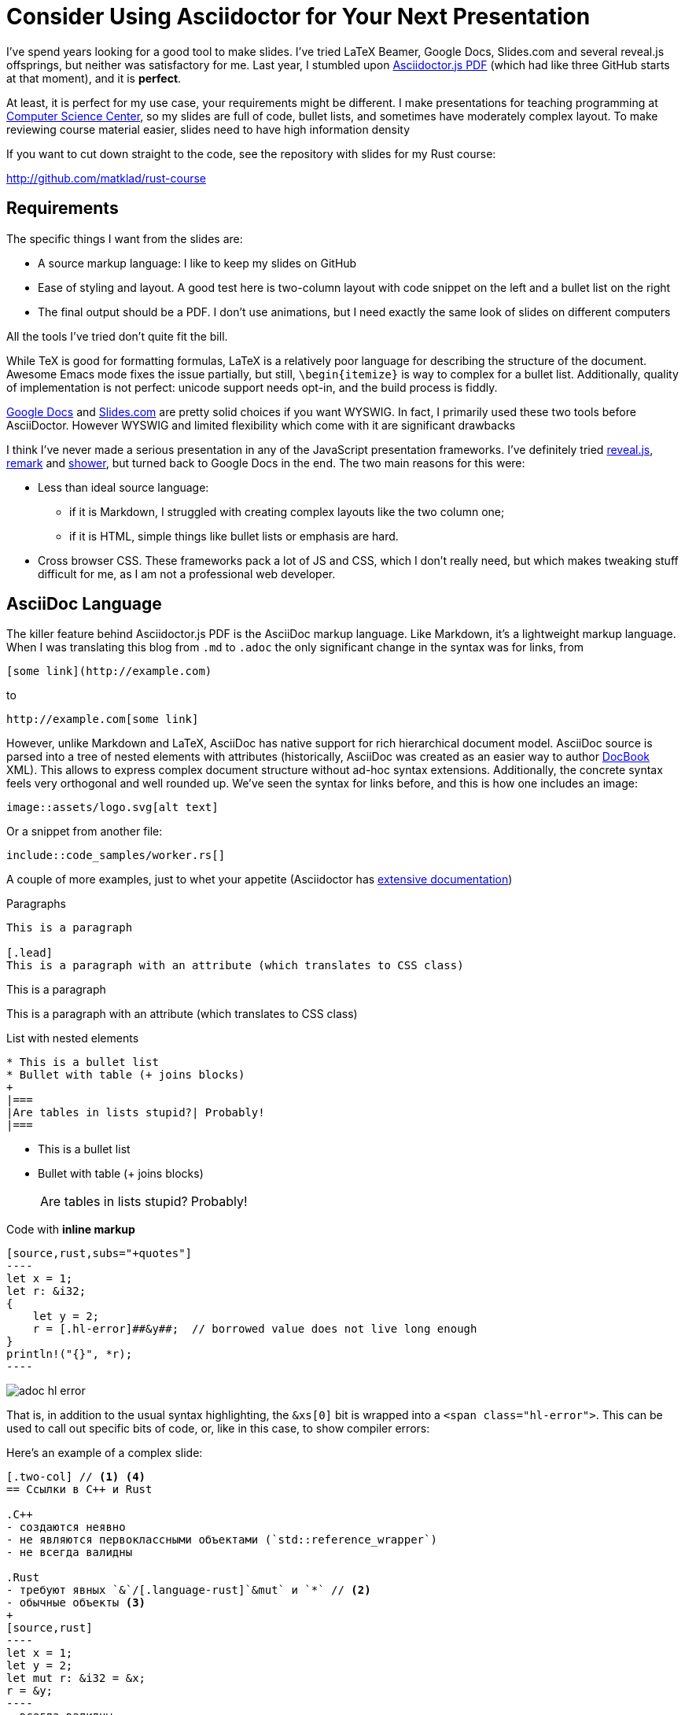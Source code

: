 = Consider Using Asciidoctor for Your Next Presentation
:page-liquid:
:page-layout: post

I've spend years looking for a good tool to make slides.
I've tried LaTeX Beamer, Google Docs, Slides.com and several reveal.js offsprings, but neither was satisfactory for me.
Last year, I stumbled upon https://github.com/Mogztter/asciidoctor-pdf.js[Asciidoctor.js PDF] (which had like three GitHub starts at that moment), and it is **perfect**.

At least, it is perfect for my use case, your requirements might be different.
I make presentations for teaching programming at https://compscicenter.ru[Computer Science Center], so my slides are full of code, bullet lists, and sometimes have moderately complex layout.
To make reviewing course material easier, slides need to have high information density

If you want to cut down straight to the code, see the repository with slides for my Rust course:

http://github.com/matklad/rust-course

== Requirements

The specific things I want from the slides are:

* A source markup language: I like to keep my slides on GitHub
* Ease of styling and layout.
  A good test here is two-column layout with code snippet on the left and a bullet list on the right
* The final output should be a PDF.
  I don't use animations, but I need exactly the same look of slides on different computers

All the tools I've tried don't quite fit the bill.

While TeX is good for formatting formulas, LaTeX is a relatively poor language for describing the structure of the document.
Awesome Emacs mode fixes the issue partially, but still, `\begin{itemize}` is way to complex for a bullet list.
Additionally, quality of implementation is not perfect: unicode support needs opt-in, and the build process is fiddly.

http://slides.google.com/[Google Docs] and https://slides.com/[Slides.com] are pretty solid choices if you want WYSWIG.
In fact, I primarily used these two tools before AsciiDoctor.
However WYSWIG and limited flexibility which come with it are significant drawbacks

I think I've never made a serious presentation in any of the JavaScript presentation frameworks.
I've definitely tried https://revealjs.com/[reveal.js], https://remarkjs.com/#1[remark] and https://shwr.me[shower], but turned back to Google Docs in the end.
The two main reasons for this were:

* Less than ideal source language:
  ** if it is Markdown, I struggled with creating complex layouts like the two column one;
  ** if it is HTML, simple things like bullet lists or emphasis are hard.

* Cross browser CSS.
  These frameworks pack a lot of JS and CSS, which I don't really need, but which makes tweaking stuff difficult for me, as I am not a professional web developer.

== AsciiDoc Language

The killer feature behind Asciidoctor.js PDF is the AsciiDoc markup language.
Like Markdown, it's a lightweight markup language.
When I was translating this blog from `.md` to `.adoc` the only significant change in the syntax was for links, from

[source]
----
[some link](http://example.com)
----

to

[source]
----
http://example.com[some link]
----

However, unlike Markdown and LaTeX, AsciiDoc has native support for rich hierarchical document model.
AsciiDoc source is parsed into a tree of nested elements with attributes (historically, AsciiDoc was created as an easier way to author https://docbook.org/[DocBook] XML).
This allows to express complex document structure without ad-hoc syntax extensions.
Additionally, the concrete syntax feels very orthogonal and well rounded up.
We've seen the syntax for links before, and this is how one includes an image:

[source]
----
image::assets/logo.svg[alt text]
----

Or a snippet from another file:

[source,subs=+macros]
----
pass:none[include::code_samples/worker.rs[]]
----

A couple of more examples, just to whet your appetite (Asciidoctor has https://asciidoctor.org/docs/user-manual/[extensive documentation])

.Paragraphs
[source,adoc]
----
This is a paragraph

[.lead]
This is a paragraph with an attribute (which translates to CSS class)
----

--
This is a paragraph

[.lead]
This is a paragraph with an attribute (which translates to CSS class)
--

.List with nested elements
[source,adoc]
----
* This is a bullet list
* Bullet with table (+ joins blocks)
+
|===
|Are tables in lists stupid?| Probably!
|===
----

--
* This is a bullet list
* Bullet with table (+ joins blocks)
+
|===
|Are tables in lists stupid?| Probably!
|===
--

.Code with **inline markup**
[source,adoc]
--------
[source,rust,subs="+quotes"]
----
let x = 1;
let r: &i32;
{
    let y = 2;
    r = [.hl-error]##&y##;  // borrowed value does not live long enough
}
println!("{}", *r);
----
--------

[.thumb]
image::/assets/adoc-hl-error.png[]

That is, in addition to the usual syntax highlighting, the `&xs[0]` bit is wrapped into a `<span class="hl-error">`.
This can be used to call out specific bits of code, or, like in this case, to show compiler errors:


Here's an example of a complex slide:

[source,adoc]
------
[.two-col] // <1> <4>
== Ссылки в C++ и Rust

.C++
- создаются неявно
- не являются первоклассными объектами (`std::reference_wrapper`)
- не всегда валидны

.Rust
- требуют явных `&`/[.language-rust]`&mut` и `*` // <2>
- обычные объекты <3>
+
[source,rust]
----
let x = 1;
let y = 2;
let mut r: &i32 = &x;
r = &y;
----
- всегда валидны
------

<1> `.two-col` sets the css class for two-column flex layout.
<2> `[.language-rust]` sets css class for inline `<code>` element, so `mut` gets highlighted.
<3> This bullet-point contains a longer snippet of code.
<4> Have you noticed these circled numbered callouts? They are another useful feature of AsciiDoc!

The result is the following slide

[.thumb]
image::/assets/adoc-slide.png[]

== HTML Translation

AsciiDoc markup language is a powerful primitive, but how do we turn it into pixels on the screen?
The hard part of making slides is laying out the contents: breaking paragraphs in lines, aligning images, arranging columns.
As was https://github.com/asciidoctor/asciidoctor/issues/2972#issuecomment-441475262[pointed out by Asciidoctor maintainer], browsers are extremely powerful layout engines, and HTML + CSS is a decent way to describe the layout.

And here's where Asciidoctor.js PDF comes in: it allows one to transform AsciiDoc DOM into HTML, by supplying a functional-style visitor.
This HTML is then rendered to PDF by chromium (but you can totally use HTML slides directly if you like it more).

Here's the visitor which produces the slides for my Rust course:

https://github.com/matklad/rust-course/blob/0fe5fea215514f4aaff6ae61bca5ac033fcfe348/lectures/template.js#L1-L63[https://github.com/matklad/rust-course/blob/master/lectures/template.js]

In contrast to reveal.js, I have full control over the resulting HTML and CSS.
As I don't need cross browser support or complex animations, I can write a relatively simple modern CSS, which I myself can understand.

== Bits and Pieces

Note that Asciidoctor.js PDF is a relatively new piece of technology (although the underlying Asciidoctor project is **very** mature).
For this reason for my slides I just vendor a specific version of the tool.

Because the intermediate result is HTML, the development workflow is very smooth.
It's easy to make a live preview with a couple of editor plugins, and you can use browser's dev-tools to debug CSS.
I've also written a tiny bit of JavaScript to enable keyboard navigation for slides during preview.
Syntax highlighting is also a bespoke pile of regexes :-)

One thing I am worried about is the depth of the stack of technologies of Asciidoctor.js PDF.

. Original AsciiDoc tool was written in Python.
. Asciidoctor is a modern enhanced re-implementation in Ruby.
. Asciidoctor.js PDF runs on NodeJS via https://opalrb.com/[Opal] Ruby -> JavaScript compiler
. It is used to produce HTML which is then fed into chromium to produce PDF!

Oh, and syntax highlighting on this blog is powered by http://pygments.org/[pygments], so Ruby calls into Python!

This is quite a Zoo, but it works reliably for me!
